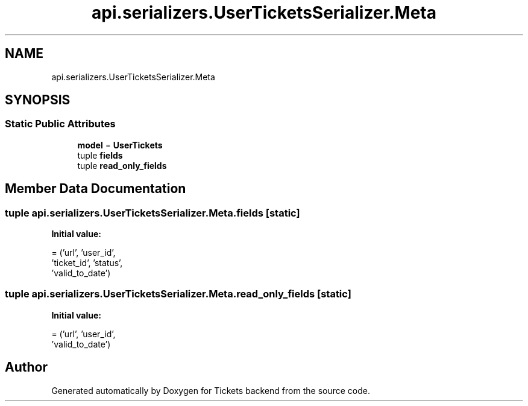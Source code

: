 .TH "api.serializers.UserTicketsSerializer.Meta" 3 "Fri Jan 13 2017" "Version v1.0" "Tickets backend" \" -*- nroff -*-
.ad l
.nh
.SH NAME
api.serializers.UserTicketsSerializer.Meta
.SH SYNOPSIS
.br
.PP
.SS "Static Public Attributes"

.in +1c
.ti -1c
.RI "\fBmodel\fP = \fBUserTickets\fP"
.br
.ti -1c
.RI "tuple \fBfields\fP"
.br
.ti -1c
.RI "tuple \fBread_only_fields\fP"
.br
.in -1c
.SH "Member Data Documentation"
.PP 
.SS "tuple api\&.serializers\&.UserTicketsSerializer\&.Meta\&.fields\fC [static]\fP"
\fBInitial value:\fP
.PP
.nf
=  ('url', 'user_id',
                  'ticket_id', 'status',
                  'valid_to_date')
.fi
.SS "tuple api\&.serializers\&.UserTicketsSerializer\&.Meta\&.read_only_fields\fC [static]\fP"
\fBInitial value:\fP
.PP
.nf
=  ('url', 'user_id',
                            'valid_to_date')
.fi


.SH "Author"
.PP 
Generated automatically by Doxygen for Tickets backend from the source code\&.

